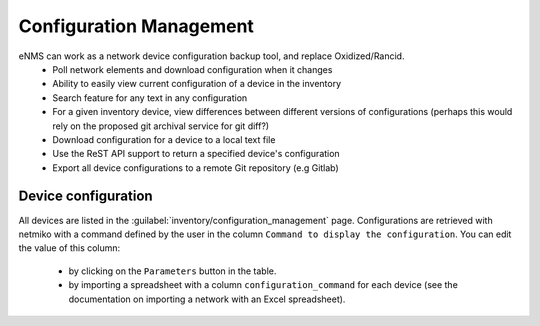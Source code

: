========================
Configuration Management
========================

eNMS can work as a network device configuration backup tool, and replace Oxidized/Rancid.
  - Poll network elements and download configuration when it changes
  - Ability to easily view current configuration of a device in the inventory
  - Search feature for any text in any configuration
  - For a given inventory device, view differences between different versions of configurations (perhaps this would rely on the proposed git archival service for git diff?)
  - Download configuration for a device to a local text file
  - Use the ReST API support to return a specified device's configuration
  - Export all device configurations to a remote Git repository (e.g Gitlab)

Device configuration
********************

All devices are listed in the :guilabel:`inventory/configuration_management` page. Configurations are retrieved with netmiko with a command defined by the user in the column ``Command to display the configuration``.
You can edit the value of this column:
  - by clicking on the ``Parameters`` button in the table.
  - by importing a spreadsheet with a column ``configuration_command`` for each device (see the documentation on importing a network with an Excel spreadsheet).

.. image:: /_static/inventory/configuration_management/device_configuration.png
   :alt: Configuration Management table.
   :align: center
